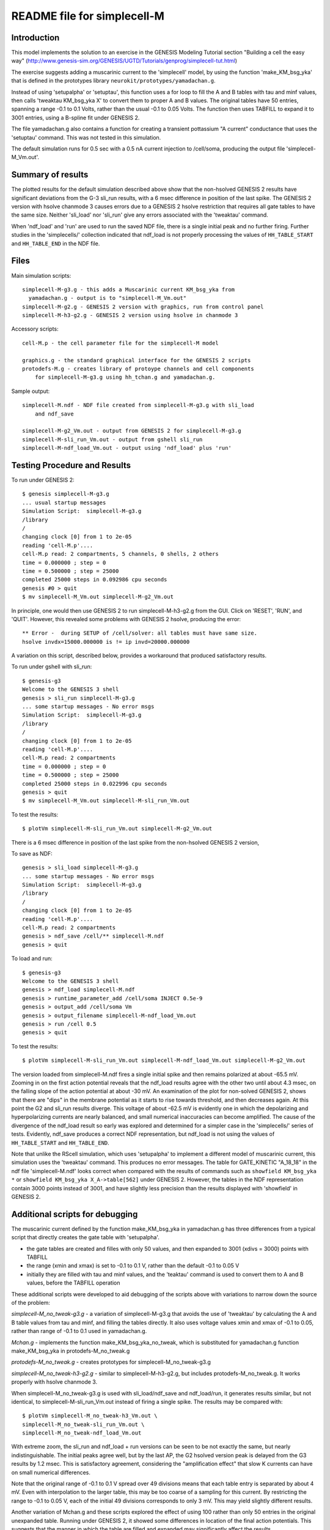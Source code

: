 README file for simplecell-M
============================

Introduction
------------

This model implements the solution to an exercise in the
GENESIS Modeling Tutorial section "Building a cell the easy way"
(http://www.genesis-sim.org/GENESIS/UGTD/Tutorials/genprog/simplecell-tut.html)

The exercise suggests adding a muscarinic current to the 'simplecell'
model, by using the function 'make_KM_bsg_yka' that is defined in the
prototypes library ``neurokit/prototypes/yamadachan.g``.  

Instead of using 'setupalpha' or 'setuptau', this function uses a for loop
to fill the A and B tables with tau and minf values, then calls 'tweaktau
KM_bsg_yka X' to convert them to proper A and B values.  The original
tables have 50 entries, spanning a range -0.1 to 0.1 Volts, rather than the
usual -0.1 to 0.05 Volts.  The function then uses TABFILL to expand it to
3001 entries, using a B-spline fit under GENESIS 2.

The file yamadachan.g also contains a function for creating a transient
pottassium "A current" conductance that uses the 'setuptau' command.
This was not tested in this simulation.

The default simulation runs for 0.5 sec with a 0.5 nA current injection to
/cell/soma, producing the output file 'simplecell-M_Vm.out'.

Summary of results
------------------

The plotted results for the default simulation described above show that
the non-hsolved GENESIS 2 results have significant deviations from the G-3
sli_run results, with a 6 msec difference in position of the last spike.
The GENESIS 2 version with hsolve chanmode 3 causes errors due to a GENESIS
2 hsolve restriction that requires all gate tables to have the same size.
Neither 'sli_load' nor 'sli_run' give any errors associated with the
'tweaktau' command.

When 'ndf_load' and 'run' are used to run the saved NDF file, there is a
single initial peak and no further firing.  Further studies in the
'simplecells/' collection indicated that ndf_load is not properly
processing the values of ``HH_TABLE_START`` and ``HH_TABLE_END`` in
the NDF file.

Files
-----

Main simulation scripts::

  simplecell-M-g3.g - this adds a Muscarinic current KM_bsg_yka from
    yamadachan.g - output is to "simplecell-M_Vm.out"
  simplecell-M-g2.g - GENESIS 2 version with graphics, run from control panel
  simplecell-M-h3-g2.g - GENESIS 2 version using hsolve in chanmode 3

Accessory scripts::

  cell-M.p - the cell parameter file for the simplecell-M model

  graphics.g - the standard graphical interface for the GENESIS 2 scripts
  protodefs-M.g - creates library of protoype channels and cell components
      for simplecell-M-g3.g using hh_tchan.g and yamadachan.g.

Sample output::

  simplecell-M.ndf - NDF file created from simplecell-M-g3.g with sli_load
      and ndf_save

  simplecell-M-g2_Vm.out - output from GENESIS 2 for simplecell-M-g3.g
  simplecell-M-sli_run_Vm.out - output from gshell sli_run
  simplecell-M-ndf_load_Vm.out - output using 'ndf_load' plus 'run'

Testing Procedure and Results
-----------------------------

To run under GENESIS 2::

  $ genesis simplecell-M-g3.g
  ... usual startup messages
  Simulation Script:  simplecell-M-g3.g
  /library
  /
  changing clock [0] from 1 to 2e-05
  reading 'cell-M.p'.... 
  cell-M.p read: 2 compartments, 5 channels, 0 shells, 2 others
  time = 0.000000 ; step = 0          
  time = 0.500000 ; step = 25000          
  completed 25000 steps in 0.092986 cpu seconds
  genesis #0 > quit
  $ mv simplecell-M_Vm.out simplecell-M-g2_Vm.out


In principle, one would then use GENESIS 2 to run simplecell-M-h3-g2.g from
the GUI.  Click on 'RESET', 'RUN', and 'QUIT'.  However, this revealed
some problems with GENESIS 2 hsolve, producing the error::

  ** Error -  during SETUP of /cell/solver: all tables must have same size.
  hsolve invdx=15000.000000 is != ip invd=20000.000000

A variation on this script, described below, provides a workaround that
produced satisfactory results.

To run under gshell with sli_run::

  $ genesis-g3
  Welcome to the GENESIS 3 shell
  genesis > sli_run simplecell-M-g3.g
  ... some startup messages - No error msgs
  Simulation Script:  simplecell-M-g3.g
  /library
  /
  changing clock [0] from 1 to 2e-05
  reading 'cell-M.p'.... 
  cell-M.p read: 2 compartments
  time = 0.000000 ; step = 0	
  time = 0.500000 ; step = 25000
  completed 25000 steps in 0.022996 cpu seconds
  genesis > quit
  $ mv simplecell-M_Vm.out simplecell-M-sli_run_Vm.out

To test the results::

  $ plotVm simplecell-M-sli_run_Vm.out simplecell-M-g2_Vm.out

There is a 6 msec difference in position of the last spike from the
non-hsolved GENESIS 2 version,

To save as NDF::

  genesis > sli_load simplecell-M-g3.g
  ... some startup messages - No error msgs
  Simulation Script:  simplecell-M-g3.g
  /library
  /
  changing clock [0] from 1 to 2e-05
  reading 'cell-M.p'.... 
  cell-M.p read: 2 compartments
  genesis > ndf_save /cell/** simplecell-M.ndf
  genesis > quit

To load and run::

  $ genesis-g3
  Welcome to the GENESIS 3 shell
  genesis > ndf_load simplecell-M.ndf
  genesis > runtime_parameter_add /cell/soma INJECT 0.5e-9
  genesis > output_add /cell/soma Vm
  genesis > output_filename simplecell-M-ndf_load_Vm.out
  genesis > run /cell 0.5
  genesis > quit

To test the results::

  $ plotVm simplecell-M-sli_run_Vm.out simplecell-M-ndf_load_Vm.out simplecell-M-g2_Vm.out

The version loaded from simplecell-M.ndf fires a single initial spike
and then remains polarized at about -65.5 mV.  Zooming in on the first
action potential reveals that the ndf_load results agree with the other
two until about 4.3 msec, on the falling slope of the action potential
at about -30 mV.  An examination of the plot for non-solved GENESIS 2,
shows that there are "dips" in the membrane potential as it starts to
rise towards threshold, and then decreases again.  At this point the
G2 and sli_run results diverge.  This voltage of about -62.5 mV is
evidently one in which the depolarizing and hyperpolarizing currents
are nearly balanced, and small numerical inaccuracies can become amplified.
The cause of the divergence of the ndf_load result so early was explored
and determined for a simpler case in the 'simplecells/' series of tests.
Evidently, ndf_save produces a correct NDF representation, but ndf_load
is not using the values of ``HH_TABLE_START`` and ``HH_TABLE_END``.

Note that unlike the RScell simulation, which uses 'setupalpha' to
implement a different model of muscarinic current, this simulation uses the
'tweaktau' command.  This produces no error messages.  The table for
GATE_KINETIC "A_18_18" in the ndf file 'simplecell-M.ndf' looks correct
when compared with the results of commands such as ``showfield KM_bsg_yka
*`` or ``showfield KM_bsg_yka X_A->table[562]`` under GENESIS 2.
However, the tables in the NDF representation contain 3000 points instead
of 3001, and have slightly less precision than the results displayed with
'showfield' in GENESIS 2.

Additional scripts for debugging
--------------------------------

The muscarinic current defined by the function make_KM_bsg_yka in
yamadachan.g has three differences from a typical script that directly
creates the gate table with 'setupalpha'.

* the gate tables are created and filles with only 50 values,
  and then expanded to 3001 (xdivs = 3000) points with TABFILL

* the range (xmin and xmax) is set to -0.1 to 0.1 V, rather than the default
  -0.1 to 0.05 V

* initially they are filled with tau and minf values, and the 'teaktau'
  command is used to convert them to A and B values, before the TABFILL
  operation

These additional scripts were developed to aid debugging of the
scripts above with variations to narrow down the source of the problem:

*simplecell-M_no_tweak-g3.g* - a variation of simplecell-M-g3.g that
avoids the use of 'tweaktau' by calculating the A and B table
values from tau and minf, and filling the tables directly.
It also uses voltage values xmin and xmax of -0.1 to 0.05, rather
than range of -0.1 to 0.1 used in yamadachan.g.

*Mchan.g* - implements the function make_KM_bsg_yka_no_tweak, which
is substituted for yamadachan.g function make_KM_bsg_yka in
protodefs-M_no_tweak.g

*protodefs-M_no_tweak.g* - creates prototypes for simplecell-M_no_tweak-g3.g

*simplecell-M_no_tweak-h3-g2.g* - similar to simplecell-M-h3-g2.g, but
includes protodefs-M_no_tweak.g.  It works properly with hsolve chanmode 3.

When simplecell-M_no_tweak-g3.g is used with sli_load/ndf_save and
ndf_load/run, it generates results similar, but not identical, to
simplecell-M-sli_run_Vm.out instead of firing a single spike.
The results may be compared with::

  $ plotVm simplecell-M_no_tweak-h3_Vm.out \
  simplecell-M_no_tweak-sli_run_Vm.out \
  simplecell-M_no_tweak-ndf_load_Vm.out

With extreme zoom, the sli_run and ndf_load + run versions can be seen to
be not exactly the same, but nearly indistinguishable. The initial peaks
agree well, but by the last AP, the G2 hsolved version peak is delayed from
the G3 results by 1.2 msec.  This is satisfactory agreement, considering
the "amplification effect" that slow K currents can have on small numerical
differences.

Note that the original range of  -0.1 to 0.1 V spread over 49 divisions
means that each table entry is separated by about 4 mV.  Even with
interpolation to the larger table, this may be too coarse of a sampling
for this current.  By restricting the range to -0.1 to 0.05 V, each
of the initial 49 divisions corresponds to only 3 mV.  This may yield
slightly different results.

Another variation of Mchan.g and these scripts explored the effect
of using 100 rather than only 50 entries in the original unexpanded
table.	Running under GENESIS 2, it showed some differences in location
of the final action potentials.  This suggests that the manner in which
the table are filled and expanded may significantly affect the results.

In order to see if the non-standard range option or the 'tweaktau' command
was responsible for the failure of ndf_load to yield correct results,
another set of scripts was developed in 'simplecells' that found 'tweaktau'
to be working properly, and that the NDF file properly records the
table values and the range information.  However, ndf_load is not properly
processing the values of ``HH_TABLE_START`` and ``HH_TABLE_END`` in
the NDF file.
